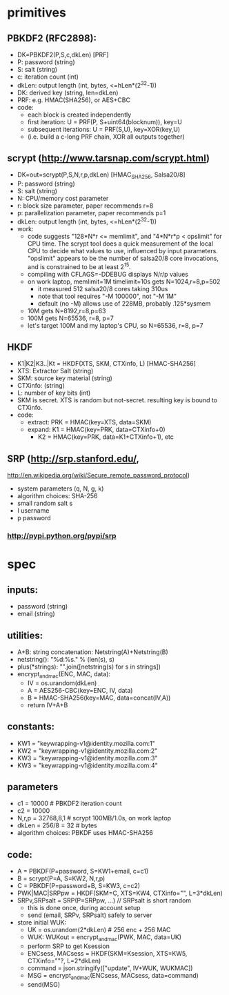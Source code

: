 
* primitives
** PBKDF2 (RFC2898):
   - DK=PBKDF2(P,S,c,dkLen)  [PRF]
   - P: password (string)
   - S: salt (string)
   - c: iteration count (int)
   - dkLen: output length (int, bytes, <=hLen*(2^32-1))
   - DK: derived key (string, len=dkLen)
   - PRF: e.g. HMAC(SHA256), or AES+CBC
   - code:
     - each block is created independently
     - first iteration: U = PRF(P, S+uint64(blocknum)), key=U
     - subsequent iterations: U = PRF(S,U), key=XOR(key,U)
     - (i.e. build a c-long PRF chain, XOR all outputs together)
** scrypt (http://www.tarsnap.com/scrypt.html)
   - DK=out=scrypt(P,S,N,r,p,dkLen) [HMAC_SHA256, Salsa20/8]
   - P: password (string)
   - S: salt (string)
   - N: CPU/memory cost parameter
   - r: block size parameter, paper recommends r=8
   - p: parallelization parameter, paper recommends p=1
   - dkLen: output length (int, bytes, <=hLen*(2^32-1))
   - work:
     - code suggests "128*N*r <= memlimit", and "4*N*r*p < opslimit" for CPU
       time. The scrypt tool does a quick measurement of the local CPU to
       decide what values to use, influenced by input parameters. "opslimit"
       appears to be the number of salsa20/8 core invocations, and is
       constrained to be at least 2^15.
     - compiling with CFLAGS=-DDEBUG displays N/r/p values
     - on work laptop, memlimit=1M timelimit=10s gets N=1024,r=8,p=502
       - it measured 512 salsa20/8 cores taking 310us
       - note that tool requires "-M 100000", not "-M 1M"
       - default (no -M) allows use of 228MB, probably .125*sysmem
     - 10M gets N=8192,r=8,p=63
     - 100M gets N=65536, r=8, p=7
     - let's target 100M and my laptop's CPU, so N=65536, r=8, p=7
** HKDF
   - K1|K2|K3..|Kt = HKDF(XTS, SKM, CTXinfo, L)  [HMAC-SHA256]
   - XTS: Extractor Salt (string)
   - SKM: source key material (string)
   - CTXinfo: (string)
   - L: number of key bits (int)
   - SKM is secret. XTS is random but not-secret. resulting key is bound to
     CTXinfo.
   - code:
     - extract: PRK = HMAC(key=XTS, data=SKM)
     - expand: K1 = HMAC(key=PRK, data=CTXinfo+0)
       - K2 = HMAC(key=PRK, data=K1+CTXinfo+1), etc
** SRP (http://srp.stanford.edu/,
   http://en.wikipedia.org/wiki/Secure_remote_password_protocol)
   - system parameters (q, N, g, k)
   - algorithm choices: SHA-256
   - small random salt s
   - I username
   - p password
*** http://pypi.python.org/pypi/srp

* spec
** inputs:
   - password (string)
   - email (string)
** utilities:
   - A+B: string concatenation: Netstring(A)+Netstring(B)
   - netstring(): "%d:%s." % (len(s), s)
   - plus(*strings): "".join([netstring(s) for s in strings])
   - encrypt_and_mac(ENC, MAC, data):
     - IV = os.urandom(dkLen)
     - A = AES256-CBC(key=ENC, IV, data)
     - B = HMAC-SHA256(key=MAC, data=concat(IV,A))
     - return IV+A+B
** constants:
   - KW1 = "keywrapping-v1@identity.mozilla.com:1"
   - KW2 = "keywrapping-v1@identity.mozilla.com:2"
   - KW3 = "keywrapping-v1@identity.mozilla.com:3"
   - KW3 = "keywrapping-v1@identity.mozilla.com:4"
** parameters
   - c1 = 10000 # PBKDF2 iteration count
   - c2 = 10000
   - N,r,p = 32768,8,1  # scrypt 100MB/1.0s, on work laptop
   - dkLen = 256/8 = 32 # bytes
   - algorithm choices: PBKDF uses HMAC-SHA256
** code:
   - A = PBKDF(P=password, S=KW1+email, c=c1)
   - B = scrypt(P=A, S=KW2, N,r,p)
   - C = PBKDF(P=password+B, S=KW3, c=c2)
   - PWK|MAC|SRPpw = HKDF(SKM=C, XTS=KW4, CTXinfo="", L=3*dkLen)
   - SRPv,SRPsalt = SRP(P=SRPpw, ...) // SRPsalt is short random
     - this is done once, during account setup
     - send (email, SRPv, SRPsalt) safely to server
   - store initial WUK:
     - UK = os.urandom(2*dkLen) # 256 enc + 256 MAC
     - WUK: WUKout = encrypt_and_mac(PWK, MAC, data=UK)
     - perform SRP to get Ksession
     - ENCsess, MACsess = HKDF(SKM=Ksession, XTS=KW5, CTXinfo=""?, L=2*dkLen)
     - command = json.stringify(["update", IV+WUK, WUKMAC])
     - MSG = encrypt_and_mac(ENCsess, MACsess, data=command)
     - send(MSG)
